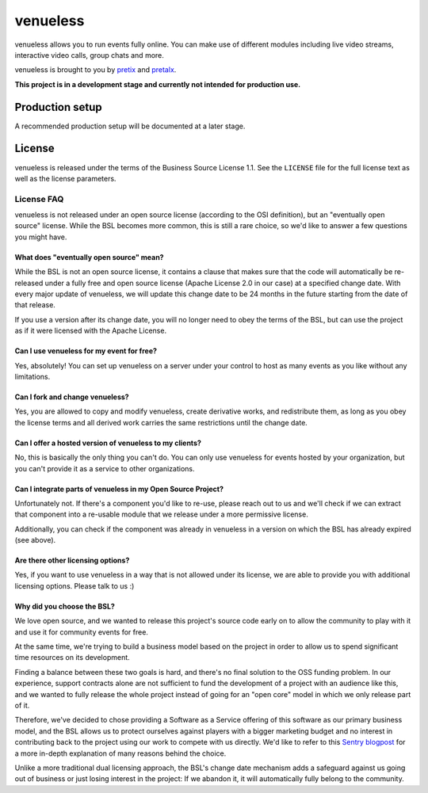 venueless
=========

venueless allows you to run events fully online. You can make use of different modules including live video streams, interactive video calls, group chats and more.

venueless is brought to you by `pretix`_ and `pretalx`_.

**This project is in a development stage and currently not intended for production use.**




Production setup
----------------

A recommended production setup will be documented at a later stage.

License
-------

venueless is released under the terms of the Business Source License 1.1. See the ``LICENSE`` file for the full
license text as well as the license parameters.

License FAQ
^^^^^^^^^^^

venueless is not released under an open source license (according to the OSI definition), but an "eventually open
source" license. While the BSL becomes more common, this is still a rare choice, so we'd like to answer a few
questions you might have.

What does "eventually open source" mean?
""""""""""""""""""""""""""""""""""""""""

While the BSL is not an open source license, it contains a clause that makes sure that the code will automatically be
re-released under a fully free and open source license (Apache License 2.0 in our case) at a specified change date.
With every major update of venueless, we will update this change date to be 24 months in the future starting from
the date of that release.

If you use a version after its change date, you will no longer need to obey the terms of the BSL, but can use the
project as if it were licensed with the Apache License.

Can I use venueless for my event for free?
""""""""""""""""""""""""""""""""""""""""""

Yes, absolutely! You can set up venueless on a server under your control to host as many events as you like without
any limitations.

Can I fork and change venueless?
""""""""""""""""""""""""""""""""

Yes, you are allowed to copy and modify venueless, create derivative works, and redistribute them, as long as you
obey the license terms and all derived work carries the same restrictions until the change date.

Can I offer a hosted version of venueless to my clients?
""""""""""""""""""""""""""""""""""""""""""""""""""""""""

No, this is basically the only thing you can't do. You can only use venueless for events hosted by your organization,
but you can't provide it as a service to other organizations.

Can I integrate parts of venueless in my Open Source Project?
"""""""""""""""""""""""""""""""""""""""""""""""""""""""""""""

Unfortunately not. If there's a component you'd like to re-use, please reach out to us and we'll check if we can
extract that component into a re-usable module that we release under a more permissive license.

Additionally, you can check if the component was already in venueless in a version on which the BSL has already
expired (see above).

Are there other licensing options?
""""""""""""""""""""""""""""""""""

Yes, if you want to use venueless in a way that is not allowed under its license, we are able to provide you with
additional licensing options. Please talk to us :)

Why did you choose the BSL?
"""""""""""""""""""""""""""

We love open source, and we wanted to release this project's source code early on to allow the community to play with
it and use it for community events for free.

At the same time, we're trying to build a business model based on the project in order to allow us to spend
significant time resources on its development.

Finding a balance between these two goals is hard, and there's no final solution to the OSS funding problem. In our
experience, support contracts alone are not sufficient to fund the development of a project with an audience like
this, and we wanted to fully release the whole project instead of going for an "open core" model in which we only
release part of it.

Therefore, we've decided to chose providing a Software as a Service offering of this software as our primary business
model, and the BSL allows us to protect ourselves against players with a bigger marketing budget and no interest in
contributing back to the project using our work to compete with us directly.
We'd like to refer to this `Sentry blogpost`_ for a more in-depth explanation of many reasons behind the choice.

Unlike a more traditional dual licensing approach, the BSL's change date mechanism adds a safeguard against us going
out of business or just losing interest in the project: If we abandon it, it will automatically fully belong to the
community.

.. _pretalx: https://pretalx.com
.. _pretix: https://pretix.eu
.. _Sentry blogpost: https://blog.sentry.io/2019/11/06/relicensing-sentry
